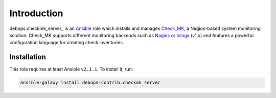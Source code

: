 Introduction
============

debops.checkmk_server_ is an Ansible_ role which installs and manages
Check_MK_, a Nagios-based system monitoring solution. Check_MK supports
different monitoring backends such as Nagios_ or Icinga_ (v1.x) and features
a powerful configuration language for creating check inventories.

.. _Ansible: https://www.ansible.com/
.. _Check_MK: http://mathias-kettner.com/check_mk.html
.. _Nagios: https://www.nagios.org/
.. _Icinga: https://www.icinga.org/

Installation
~~~~~~~~~~~~

This role requires at least Ansible ``v2.1.1``. To install it, run:

.. code-block:: console

    ansible-galaxy install debops-contrib.checkmk_server

..
 Local Variables:
 mode: rst
 ispell-local-dictionary: "american"
 End:
